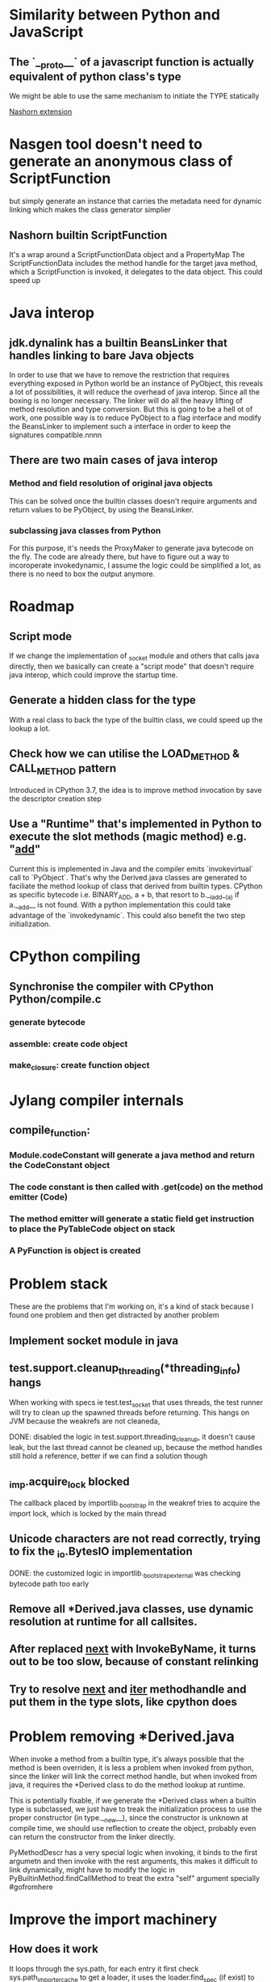* Similarity between Python and JavaScript
** The `__proto__` of a javascript function is actually equivalent of python class's type
   We might be able to use the same mechanism to initiate the TYPE statically

[[https://wiki.openjdk.java.net/display/Nashorn/Nashorn%2Bextensions][Nashorn extension]]

* Nasgen tool doesn't need to generate an anonymous class of ScriptFunction
  but simply generate an instance that carries the metadata need for dynamic linking
  which makes the class generator simplier
  
** Nashorn builtin ScriptFunction
It's a wrap around a ScriptFunctionData object and a PropertyMap
The ScriptFunctionData includes the method handle for the target java method, which a ScriptFunction is invoked,
it delegates to the data object. This could speed up 


* Java interop
** jdk.dynalink has a builtin BeansLinker that handles linking to bare Java objects
In order to use that we have to remove the restriction that requires everything exposed in Python world be
an instance of PyObject, this reveals a lot of possibilities, it will reduce the overhead of java interop.
Since all the boxing is no longer necessary. The linker will do all the heavy lifting of method resolution
and type conversion. But this is going to be a hell ot of work, one possible way is to reduce PyObject to a
flag interface and modify the BeansLinker to implement such a interface in order to keep the signatures
compatible.nnnn


** There are two main cases of java interop
*** Method and field resolution of original java objects
This can be solved once the builtin classes doesn't require arguments and return values to be PyObject, by
using the BeansLinker.

*** subclassing java classes from Python
For this purpose, it's needs the ProxyMaker to generate java bytecode on the fly.
The code are already there, but have to figure out a way to incoroperate invokedynamic, I assume the logic
could be simplified a lot, as there is no need to box the output anymore.

* Roadmap
** Script mode
If we change the implementation of _socket module and others that calls java directly, then we basically
can create a "script mode" that doesn't require java interop, which could improve the startup time.
** Generate a hidden class for the type
With a real class to back the type of the builtin class, we could speed up the lookup a lot.
** Check how we can utilise the LOAD_METHOD & CALL_METHOD pattern
Introduced in CPython 3.7, the idea is to improve method invocation by save the descriptor creation step
** Use a "Runtime" that's implemented in Python to execute the slot methods (magic method) e.g. "__add__"
Current this is implemented in Java and the compiler emits `invokevirtual` call to `PyObject`. That's why
the Derived.java classes are generated to faciliate the method lookup of class that derived from builtin
types. CPython as specific bytecode i.e. BINARY_ADD, a + b, that resort to b.__iadd__(a) if a.__add__ is
not found. With a python implementation this could take advantage of the `invokedynamic`. This could also
benefit the two step initialization.

* CPython compiling
** Synchronise the compiler with CPython Python/compile.c
*** generate bytecode
*** assemble: create code object
*** make_closure: create function object

* Jylang compiler internals
** compile_function:
*** Module.codeConstant will generate a java method and return the CodeConstant object
*** The code constant is then called with .get(code) on the method emitter (Code)
*** The method emitter will generate a static field get instruction to place the PyTableCode object on stack
*** A PyFunction is object is created
* Problem stack

These are the problems that I'm working on, it's a kind of stack because I found one problem and then get distracted by another problem

** Implement socket module in java
** test.support.cleanup_threading(*threading_info) hangs

When working with specs ie test.test_socket that uses threads, the test runner will try to clean up the spawned threads before returning. This hangs on JVM
because the weakrefs are not cleaneda, 

DONE: disabled the logic in test.support.threading_cleanup, it doesn't cause leak, but the last thread cannot be cleaned up, because the method handles still hold a reference, better if we can find a solution though

** _imp.acquire_lock blocked

The callback placed by importlib._bootstrap in the weakref tries to acquire the import lock, which is locked by the main thread

** Unicode characters are not read correctly, trying to fix the _io.BytesIO implementation

DONE: the customized logic in importlib._bootstrap_external was checking bytecode path too early



** Remove all *Derived.java classes, use dynamic resolution at runtime for all callsites.
** After replaced __next__ with InvokeByName, it turns out to be too slow, because of constant relinking
** Try to resolve __next__ and __iter__ methodhandle and put them in the type slots, like cpython does

* Problem removing *Derived.java 

When invoke a method from a builtin type, it's always possible that the method
is been overriden, it is less a problem when invoked from python, since the
linker will link the correct method handle, but when invoked from java, it
requires the *Derived class to do the method lookup at runtime.

This is potentially fixable, if we generate the *Derived class when a builtin
type is subclassed, we just have to treak the initialization process to use
the proper constructor (in type.__new__), since the constructor is unknown at
compile time, we should use reflection to create the object, probably even can
return the constructor from the linker directly.

PyMethodDescr has a very special logic when invoking, it binds to the first argumetn and then invoke
with the rest arguments, this makes it difficult to link dynamically, might have to modify the logic
in PyBuiltinMethod.findCallMethod to treat the extra "self" argument specially #gofromhere

* Improve the import machinery
** How does it work

It loops through the sys.path, for each entry it first check sys.path_importer_cache to get a loader,
it uses the loader.find_spec (if exist) to check if existing loader can handle the path

* JRuby method invocation mechanism, invoke ruby method from java, including native method

** Problem
 It's not safe to invoke builtin method directly with invokevirtual/invokestatic!

** Solution
 A (caching) callsite that always try to be optimistic and invoke the builtin method if
 the type is correct, else use slow path to retrieve the real method handle and cache it


** Experiment

Implement attribute access with invokedynamic, check how nashorn links it

Problem with Binary operation is less important, since they are cached by the type

* Thing to do next

** Lazy initialization of builtin types, using ClassValue

** Implement callsite mechanism to replace the *Derived classes

** Replace method call with one step invokedynamic __call__(methodname), instead of current
 two steps __getattr__, then __call__
** Replace attribute access and index access with indy
